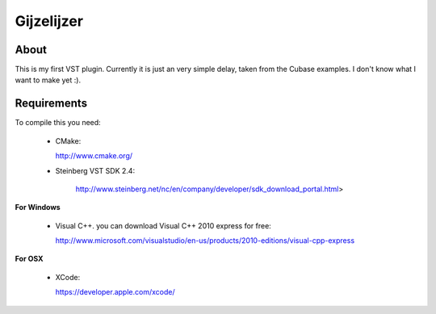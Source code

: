 ===========
Gijzelijzer
===========

About
-----

This is my first VST plugin. Currently it is just an very simple delay, taken
from the Cubase examples. I don't know what I want to make yet :).


Requirements
------------

To compile this you need:

 * CMake:
 
   http://www.cmake.org/
 
 * Steinberg VST SDK 2.4:
 
    http://www.steinberg.net/nc/en/company/developer/sdk_download_portal.html>
 
**For Windows**
 
 * Visual C++. you can download Visual C++ 2010 express for free:
 
   http://www.microsoft.com/visualstudio/en-us/products/2010-editions/visual-cpp-express
 
**For OSX**

 * XCode:
 
   https://developer.apple.com/xcode/
 
 